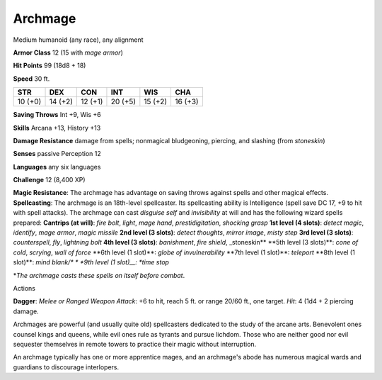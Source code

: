 Archmage
--------

Medium humanoid (any race), any alignment

**Armor Class** 12 (15 with *mage armor*)

**Hit Points** 99 (18d8 + 18)

**Speed** 30 ft.

+-----------+-----------+-----------+-----------+-----------+-----------+
| STR       | DEX       | CON       | INT       | WIS       | CHA       |
+===========+===========+===========+===========+===========+===========+
| 10 (+0)   | 14 (+2)   | 12 (+1)   | 20 (+5)   | 15 (+2)   | 16 (+3)   |
+-----------+-----------+-----------+-----------+-----------+-----------+

**Saving Throws** Int +9, Wis +6

**Skills** Arcana +13, History +13

**Damage Resistance** damage from spells; nonmagical bludgeoning,
piercing, and slashing (from *stoneskin*)

**Senses** passive Perception 12

**Languages** any six languages

**Challenge** 12 (8,400 XP)

**Magic Resistance**: The archmage has advantage on saving throws
against spells and other magical effects. **Spellcasting**: The archmage
is an 18th-level spellcaster. Its spellcasting ability is Intelligence
(spell save DC 17, +9 to hit with spell attacks). The archmage can cast
*disguise self* and *invisibility* at will and has the following wizard
spells prepared: **Cantrips (at will)**: *fire bolt*, *light*, *mage
hand*, *prestidigitation*, *shocking grasp* **1st level (4 slots)**:
*detect magic*, *identify*, *mage armor*, *magic missile* **2nd level (3
slots)**: *detect thoughts*, *mirror image*, *misty step* **3rd level (3
slots)**: *counterspell*, *fly*, *lightning bolt* **4th level (3
slots)**: *banishment*, *fire shield*, \_stoneskin\ ** **\ 5th level (3
slots)\ **: *cone of cold*, *scrying*, *wall of force* **\ 6th level (1
slot)\ **: *globe of invulnerability* **\ 7th level (1 slot)\ **:
*teleport* **\ 8th level (1 slot)\*\*: *mind blank/\* * \*9th level (1
slot)\_\_: *time stop*

\*\ *The archmage casts these spells on itself before combat*.

Actions

**Dagger**: *Melee or Ranged Weapon Attack*: +6 to hit, reach 5 ft. or
range 20/60 ft., one target. *Hit*: 4 (1d4 + 2 piercing damage.

Archmages are powerful (and usually quite old) spellcasters dedicated to
the study of the arcane arts. Benevolent ones counsel kings and queens,
while evil ones rule as tyrants and pursue lichdom. Those who are
neither good nor evil sequester themselves in remote towers to practice
their magic without interruption.

An archmage typically has one or more apprentice mages, and an
archmage's abode has numerous magical wards and guardians to discourage
interlopers.

